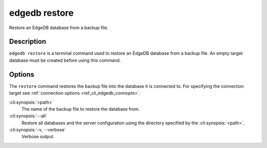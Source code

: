 .. _ref_cli_edgedb_restore:


==============
edgedb restore
==============

Restore an EdgeDB database from a backup file.

.. cli:synopsis::

    edgedb restore [<options>] <path>


Description
===========

``edgedb restore`` is a terminal command used to restore an EdgeDB database
from a backup file.  An empty target database must be created before using
this command.


Options
=======

The ``restore`` command restores the backup file into the database it is
connected to. For specifying the connection target see :ref:`connection
options <ref_cli_edgedb_connopts>`.

:cli:synopsis:`<path>`
    The name of the backup file to restore the database from.

:cli:synopsis:`--all`
    Restore all databases and the server configuration using the
    directory specified by the :cli:synopsis:`<path>`.

:cli:synopsis:`-v, --verbose`
    Verbose output.
